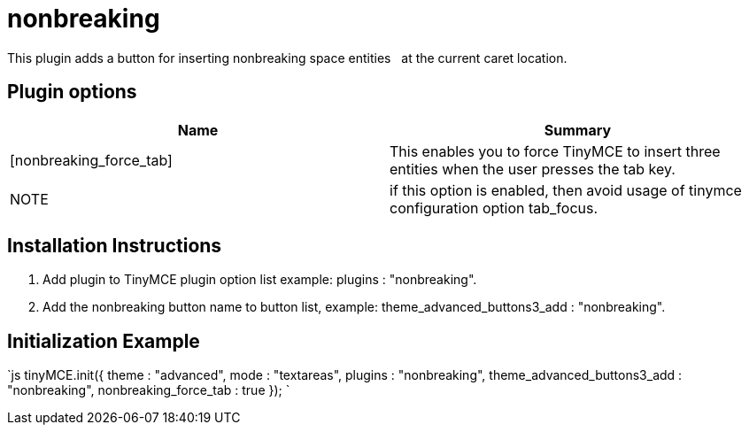 = nonbreaking

This plugin adds a button for inserting nonbreaking space entities &nbsp; at the current caret location.

[[plugin-options]]
== Plugin options 
anchor:pluginoptions[historical anchor]

|===
| Name | Summary

| [nonbreaking_force_tab]
| This enables you to force TinyMCE to insert three &nbsp; entities when the user presses the tab key.

| NOTE
| if this option is enabled, then avoid usage of tinymce configuration option tab_focus.
|===

[[installation-instructions]]
== Installation Instructions 
anchor:installationinstructions[historical anchor]

. Add plugin to TinyMCE plugin option list example: plugins : "nonbreaking".
. Add the nonbreaking button name to button list, example: theme_advanced_buttons3_add : "nonbreaking".

[[initialization-example]]
== Initialization Example 
anchor:initializationexample[historical anchor]

`js
tinyMCE.init({
  theme : "advanced",
  mode : "textareas",
  plugins : "nonbreaking",
  theme_advanced_buttons3_add : "nonbreaking",
  nonbreaking_force_tab : true
});
`
